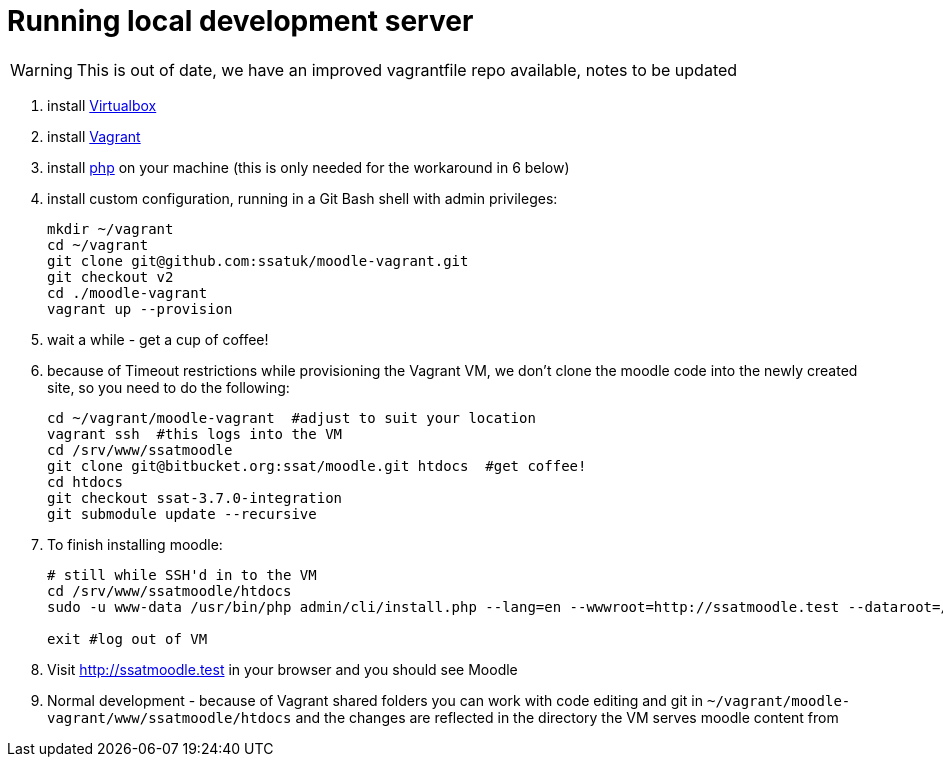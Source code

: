 = Running local development server

WARNING: This is out of date, we have an improved vagrantfile repo available, notes to be updated

1. install https://www.virtualbox.org/wiki/Downloads[Virtualbox] 
2. install https://www.vagrantup.com/docs/installation/[Vagrant]
3. install https://windows.php.net/download/[php] on your machine (this is only needed for the workaround in 6 below)
4. install custom configuration, running in a Git Bash shell with admin privileges:
+
----
mkdir ~/vagrant
cd ~/vagrant
git clone git@github.com:ssatuk/moodle-vagrant.git 
git checkout v2
cd ./moodle-vagrant
vagrant up --provision
----
+
5. wait a while - get a cup of coffee!
6. because of Timeout restrictions while provisioning the Vagrant VM, we don't clone the moodle code into the newly created site, so you need to do the following:
+
----
cd ~/vagrant/moodle-vagrant  #adjust to suit your location
vagrant ssh  #this logs into the VM
cd /srv/www/ssatmoodle
git clone git@bitbucket.org:ssat/moodle.git htdocs  #get coffee!
cd htdocs
git checkout ssat-3.7.0-integration
git submodule update --recursive
----
+
7. To finish installing moodle:
+
----
# still while SSH'd in to the VM
cd /srv/www/ssatmoodle/htdocs
sudo -u www-data /usr/bin/php admin/cli/install.php --lang=en --wwwroot=http://ssatmoodle.test --dataroot=/srv/moodledata/ssatmoodle --dbname=ssatmoodle --dbuser=moodle --dbpass=moodle --adminpass=root --adminemail=nobody@nowhere.com --fullname="Moodle Dev" --shortname=ssatmoodle --dbtype=mariadb --non-interactive --agree-license

exit #log out of VM
----
+
8. Visit http://ssatmoodle.test in your browser and you should see Moodle
9. Normal development - because of Vagrant shared folders you can work with code editing and git in `~/vagrant/moodle-vagrant/www/ssatmoodle/htdocs` and the changes are reflected in the directory the VM serves moodle content from 



